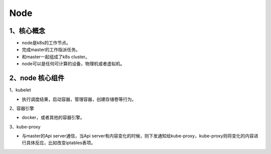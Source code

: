 =============================
Node
=============================

----------------------------
1、核心概念
----------------------------

* node是k8s的工作节点。
* 完成master的工作指派任务。
* 和master一起组成了k8s cluster。
* node可以是任何可计算的设备，物理机或者虚拟机。

-------------------------
2、node 核心组件
-------------------------

1、kubelet

* 执行调度结果，启动容器，管理容器，创建存储卷等行为。

2、容器引擎

* docker，或者其他的容器引擎。

3、kube-proxy

* 与master的Api server通信，当Api server有内容变化的时候，则下发通知给kube-proxy，kube-proxy则将变化的内容进行具体反应，比如改变iptables表项。